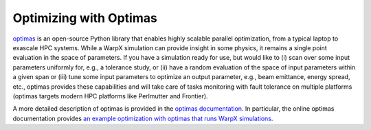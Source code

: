 .. _optimas:

Optimizing with Optimas
========================

`optimas <https://github.com/optimas-org/optimas>`__ is an open-source Python library that enables highly scalable parallel optimization, from a typical laptop to exascale HPC systems.
While a WarpX simulation can provide insight in some physics, it remains a single point evaluation in the space of parameters.
If you have a simulation ready for use, but would like to (i) scan over some input parameters uniformly for, e.g., a tolerance study, or (ii) have a random evaluation of the space of input parameters within a given span or (iii) tune some input parameters to optimize an output parameter, e.g., beam emittance, energy spread, etc., optimas provides these capabilities and will take care of tasks monitoring with fault tolerance on multiple platforms (optimas targets modern HPC platforms like Perlmutter and Frontier).

A more detailed description of optimas is provided in the `optimas documentation <https://optimas.readthedocs.io/en/latest/>`__.
In particular, the online optimas documentation provides `an example optimization with optimas that runs WarpX simulations <https://optimas.readthedocs.io/en/latest/examples/bo_with_warpx.html>`__.
